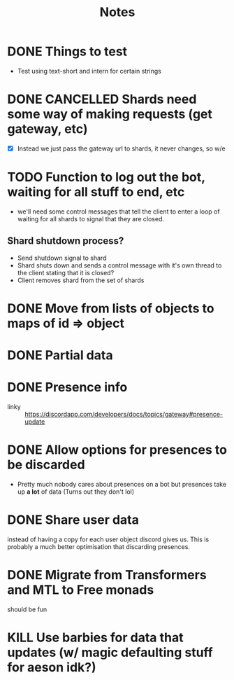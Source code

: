 #+TITLE: Notes

* DONE Things to test
CLOSED: [2019-04-27 Sat 16:25]
- Test using text-short and intern for certain strings
* DONE CANCELLED Shards need some way of making requests (get gateway, etc)
CLOSED: [2020-04-10 Fri 22:03]
- [X] Instead we just pass the gateway url to shards, it never changes, so w/e

* TODO Function to log out the bot, waiting for all stuff to end, etc
- we'll need some control messages that tell the client to enter a loop of
  waiting for all shards to signal that they are closed.

** Shard shutdown process?
- Send shutdown signal to shard
- Shard shuts down and sends a control message with it's own thread to the client stating that it is closed?
- Client removes shard from the set of shards
* DONE Move from lists of objects to maps of id => object
CLOSED: [2019-03-05 Tue 02:44]
* DONE Partial data
CLOSED: [2019-03-29 Fri 13:38]

* DONE Presence info
CLOSED: [2019-04-27 Sat 16:25]
- linky :: https://discordapp.com/developers/docs/topics/gateway#presence-update
* DONE Allow options for presences to be discarded
CLOSED: [2019-05-26 Sun 05:33]
- Pretty much nobody cares about presences on a bot but presences take up *a
  lot* of data (Turns out they don't lol)
* DONE Share user data
CLOSED: [2019-05-27 Mon 02:58]
instead of having a copy for each user object discord gives us.
This is probably a much better optimisation that discarding presences.
* DONE Migrate from Transformers and MTL to Free monads
CLOSED: [2020-04-10 Fri 22:02]
should be fun
* KILL Use barbies for data that updates (w/ magic defaulting stuff for aeson idk?)
CLOSED: [2020-04-10 Fri 22:02]
